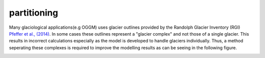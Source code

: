 partitioning
------------

Many  glaciological applications(e.g OGGM) uses glacier outlines provided by the Randolph Glacier
Inventory (RGI) `Pfeffer et al., (2014)`_.
In some cases these outlines represent a "glacier complex" and not those of a single glacier.
This results in incorrect calculations especially as the model is developed to handle glaciers individually. Thus, a method seperating these complexes is required to
improve the modelling results as can be seeing in the following figure.

.. image:: _pictures/RGI50-11.01791.png

.. _Pfeffer et al., (2014): http://www.ingentaconnect.com/content/igsoc/jog/2014/00000060/00000221/art00012

